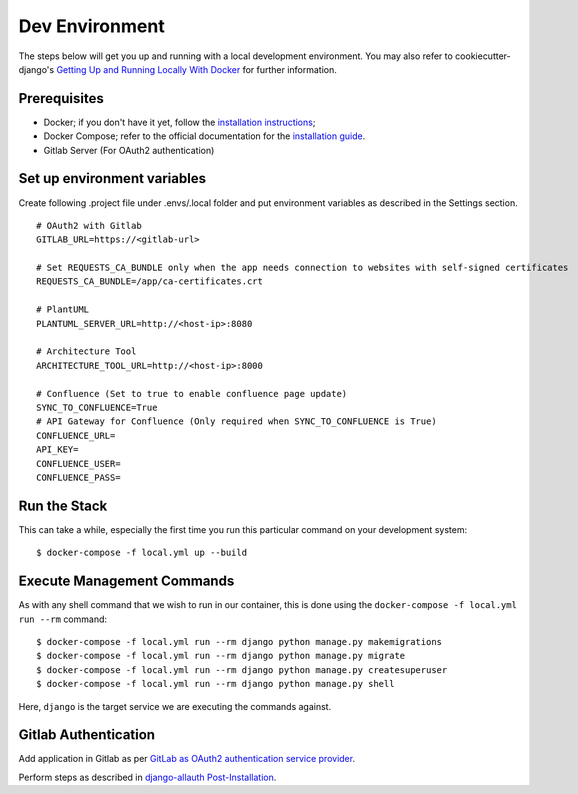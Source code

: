 Dev Environment
=======================

.. index:: docker

The steps below will get you up and running with a local development environment.
You may also refer to cookiecutter-django's `Getting Up and Running Locally With Docker`_ for further information.

.. _`Getting Up and Running Locally With Docker`: https://cookiecutter-django.readthedocs.io/en/latest/developing-locally.html

Prerequisites
-------------

* Docker; if you don't have it yet, follow the `installation instructions`_;
* Docker Compose; refer to the official documentation for the `installation guide`_.
* Gitlab Server (For OAuth2 authentication)

.. _`installation instructions`: https://docs.docker.com/install/#supported-platforms
.. _`installation guide`: https://docs.docker.com/compose/install/

Set up environment variables
----------------------------
Create following .project file under .envs/.local folder and put environment variables as described in the Settings section.
::

  # OAuth2 with Gitlab
  GITLAB_URL=https://<gitlab-url>

  # Set REQUESTS_CA_BUNDLE only when the app needs connection to websites with self-signed certificates
  REQUESTS_CA_BUNDLE=/app/ca-certificates.crt

  # PlantUML
  PLANTUML_SERVER_URL=http://<host-ip>:8080

  # Architecture Tool
  ARCHITECTURE_TOOL_URL=http://<host-ip>:8000

  # Confluence (Set to true to enable confluence page update)
  SYNC_TO_CONFLUENCE=True
  # API Gateway for Confluence (Only required when SYNC_TO_CONFLUENCE is True)
  CONFLUENCE_URL=
  API_KEY=
  CONFLUENCE_USER=
  CONFLUENCE_PASS=

Run the Stack
---------------

This can take a while, especially the first time you run this particular command on your development system::

    $ docker-compose -f local.yml up --build


Execute Management Commands
---------------------------

As with any shell command that we wish to run in our container, this is done using the ``docker-compose -f local.yml run --rm`` command: ::

    $ docker-compose -f local.yml run --rm django python manage.py makemigrations
    $ docker-compose -f local.yml run --rm django python manage.py migrate
    $ docker-compose -f local.yml run --rm django python manage.py createsuperuser
    $ docker-compose -f local.yml run --rm django python manage.py shell

Here, ``django`` is the target service we are executing the commands against.

Gitlab Authentication
---------------------------

Add application in Gitlab as per `GitLab as OAuth2 authentication service provider`_.

Perform steps as described in `django-allauth Post-Installation`_.

.. _`GitLab as OAuth2 authentication service provider`: https://docs.gitlab.com/ee/integration/oauth_provider.html
.. _`django-allauth Post-Installation`: https://django-allauth.readthedocs.io/en/latest/installation.html#post-installation

